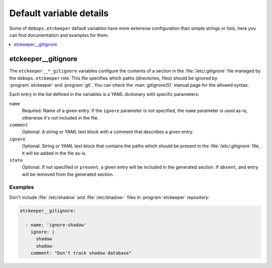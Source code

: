 .. _etckeeper__ref_defaults_detailed:

Default variable details
========================

Some of ``debops.etckeeper`` default variables have more extensive
configuration than simple strings or lists, here you can find documentation and
examples for them.

.. contents::
   :local:
   :depth: 1

.. _etckeeper__ref_gitignore:

etckeeper__gitignore
--------------------

The ``etckeeper__*_gitignore`` variables configure the contents of a section in
the :file:`/etc/.gitignore` file managed by the ``debops.etckeeper`` role. This
file specifies which paths (directories, files) should be ignored by
:program:`etckeeper` and :program:`git`. You can check the :man:`gitignore(5)`
manual page for the allowed syntax.

Each entry in the list defined in the variables is a YAML dictionary with
specific parameters:

``name``
  Required. Name of a given entry. If the ``ignore`` parameter is not
  specified, the ``name`` parameter is used as-is, otherwise it's not included
  in the file.

``comment``
  Optional. A string or YAML text block with a comment that describes a given
  entry.

``ignore``
  Optional. String or YAML text block that contains the paths which should be
  present in the :file:`/etc/.gitignore` file, it will be added in the file
  as-is.

``state``
  Optional. If not specified or ``present``, a given entry will be included in
  the generated section. If ``absent``, and entry will be removed from the
  generated section.

Examples
~~~~~~~~

Don't include :file:`/etc/shadow` and :file:`/etc/shadow-` files in
:program:`etckeeper` repository:

.. code-block:: yaml

   etckeeper__gitignore:

     - name: 'ignore-shadow'
       ignore: |
         shadow
         shadow-
       comment: "Don't track shadow database"
